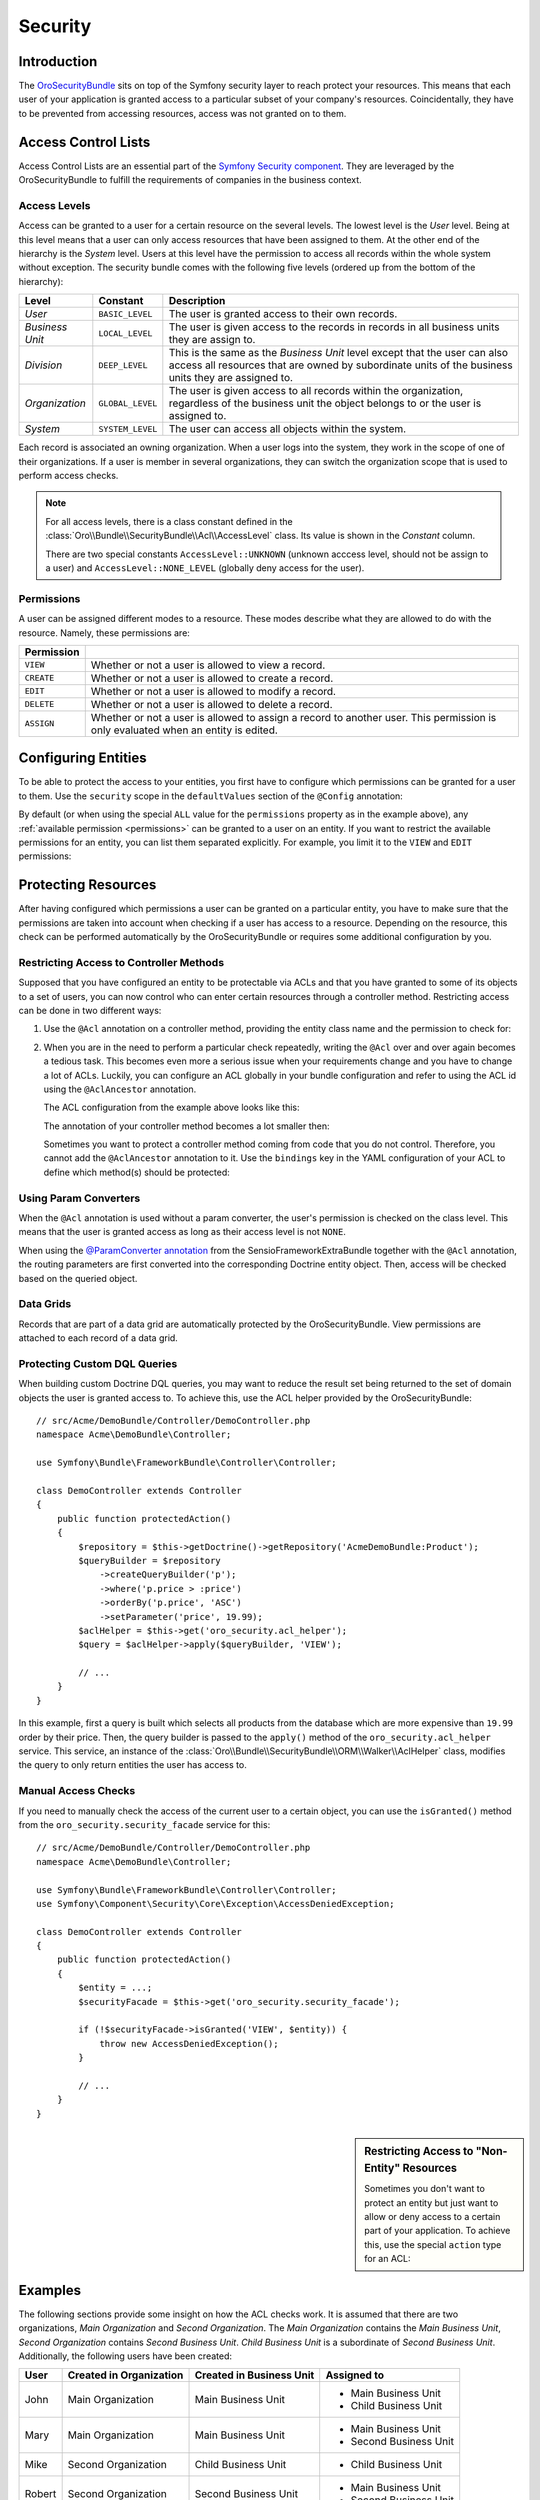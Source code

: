 .. index::
    single: Security

Security
========

Introduction
------------

The `OroSecurityBundle`_ sits on top of the Symfony security layer to reach protect your resources.
This means that each user of your application is granted access to a particular subset of your
company's resources. Coincidentally, they have to be prevented from accessing resources, access was
not granted on to them.

Access Control Lists
--------------------

Access Control Lists are an essential part of the `Symfony Security component`_. They are leveraged
by the OroSecurityBundle to fulfill the requirements of companies in the business context.

Access Levels
~~~~~~~~~~~~~

Access can be granted to a user for a certain resource on the several levels. The lowest level is
the *User* level. Being at this level means that a user can only access resources that have been
assigned to them. At the other end of the hierarchy is the *System* level. Users at this level have
the permission to access all records within the whole system without exception. The security bundle
comes with the following five levels (ordered up from the bottom of the hierarchy):

+-----------------+------------------+-----------------------------------------------------------+
| Level           | Constant         | Description                                               |
+=================+==================+===========================================================+
| *User*          | ``BASIC_LEVEL``  | The user is granted access to their own records.          |
+-----------------+------------------+-----------------------------------------------------------+
| *Business Unit* | ``LOCAL_LEVEL``  | The user is given access to the records in records in all |
|                 |                  | business units they are assign to.                        |
+-----------------+------------------+-----------------------------------------------------------+
| *Division*      | ``DEEP_LEVEL``   | This is the same as the *Business Unit* level except that |
|                 |                  | the user can also access all resources that are owned by  |
|                 |                  | subordinate units of the business units they are assigned |
|                 |                  | to.                                                       |
+-----------------+------------------+-----------------------------------------------------------+
| *Organization*  | ``GLOBAL_LEVEL`` | The user is given access to all records within the        |
|                 |                  | organization, regardless of the business unit the object  |
|                 |                  | belongs to or the user is assigned to.                    |
+-----------------+------------------+-----------------------------------------------------------+
| *System*        | ``SYSTEM_LEVEL`` | The user can access all objects within the system.        |
+-----------------+------------------+-----------------------------------------------------------+

Each record is associated an owning organization. When a user logs into the system, they work in
the scope of one of their organizations. If a user is member in several organizations, they can
switch the organization scope that is used to perform access checks.

.. note::

    For all access levels, there is a class constant defined in the
    :class:`Oro\\Bundle\\SecurityBundle\\Acl\\AccessLevel` class. Its value is shown in the
    *Constant* column.

    There are two special constants ``AccessLevel::UNKNOWN`` (unknown acccess level, should not be
    assign to a user) and ``AccessLevel::NONE_LEVEL`` (globally deny access for the user).

.. _permissions:

Permissions
~~~~~~~~~~~

A user can be assigned different modes to a resource. These modes describe what they are allowed to
do with the resource. Namely, these permissions are:

+------------+---------------------------------------------------------------------------+
| Permission |                                                                           |
+============+===========================================================================+
| ``VIEW``   | Whether or not a user is allowed to view a record.                        |
+------------+---------------------------------------------------------------------------+
| ``CREATE`` | Whether or not a user is allowed to create a record.                      |
+------------+---------------------------------------------------------------------------+
| ``EDIT``   | Whether or not a user is allowed to modify a record.                      |
+------------+---------------------------------------------------------------------------+
| ``DELETE`` | Whether or not a user is allowed to delete a record.                      |
+------------+---------------------------------------------------------------------------+
| ``ASSIGN`` | Whether or not a user is allowed to assign a record to another user. This |
|            | permission is only evaluated when an entity is edited.                    |
+------------+---------------------------------------------------------------------------+

.. seealso::

    Read the official documentation for a first insight in the `usage of ACLs`_ and more
    `complex Access Control List`_ examples.

Configuring Entities
--------------------

To be able to protect the access to your entities, you first have to configure which permissions
can be granted for a user to them. Use the ``security`` scope in the ``defaultValues`` section of
the ``@Config`` annotation:

.. code-block:: php-annotations
    :linenos:

    // src/Acme/DemoBundle/Entity/Product.php
    namespace Acme\DemoBundle\Entity;

    use Oro\Bundle\EntityConfigBundle\Metadata\Annotation\Config;

    /**
     * @Config(
     *   defaultValues={
     *     ...
     *     "security"={
     *       "type"="ACL",
     *       "permissions"="All",
     *       "group_name="DemoGroup"
     *   }
     * )
     */
    class Product
    {
        // ...
    }

By default (or when using the special ``ALL`` value for the ``permissions`` property as in the
example above), any :ref:`available permission <permissions>` can be granted to a user on an
entity. If you want to restrict the available permissions for an entity, you can list them
separated explicitly. For example, you limit it to the ``VIEW`` and ``EDIT`` permissions:

.. code-block:: php-annotations
    :linenos:

    /**
     * ...
     *     "security"={
     *       "type"="ACL",
     *       "permissions"="VIEW;EDIT",
     *       "group_name"="DemoGroup"
     *     }
     * ...
     */

Protecting Resources
--------------------

After having configured which permissions a user can be granted on a particular entity, you have to
make sure that the permissions are taken into account when checking if a user has access to a
resource. Depending on the resource, this check can be performed automatically by the
OroSecurityBundle or requires some additional configuration by you.

Restricting Access to Controller Methods
~~~~~~~~~~~~~~~~~~~~~~~~~~~~~~~~~~~~~~~~

Supposed that you have configured an entity to be protectable via ACLs and that you have granted to
some of its objects to a set of users, you can now control who can enter certain resources through
a controller method. Restricting access can be done in two different ways:

#. Use the ``@Acl`` annotation on a controller method, providing the entity class name and the
   permission to check for:

   .. code-block:: php-annotations
       :linenos:

       // src/Acme/DemoBundle/Controller/ProductController.php
       namespace Acme\DemoBundle\Controller;

       use Oro\Bundle\SecurityBundle\Annotation\Acl;
       use Symfony\Bundle\FrameworkBundle\Controller\Controller;

       class ProductController extends Controller
       {
           /**
            * @Acl(
            *   id="product_edit",
            *   type="entity",
            *   class="AcmeDemoBundle:Product",
            *   permission="EDIT"
            * )
            */
           public function editAction()
           {
               // ...
           }
       }

#. When you are in the need to perform a particular check repeatedly, writing the ``@Acl`` over and
   over again becomes a tedious task. This becomes even more a serious issue when your requirements
   change and you have to change a lot of ACLs. Luckily, you can configure an ACL globally in your
   bundle configuration and refer to using the ACL id using the ``@AclAncestor`` annotation.

   The ACL configuration from the example above looks like this:

   .. code-block:: yaml
       :linenos:

       # src/Acme/DemoBundle/Resources/config/oro/acls.yml
       acls:
           product_edit:
               type: entity
               class: AcmeDemoBundle:Product
               permission: EDIT

   The annotation of your controller method becomes a lot smaller then:

   .. code-block:: php-annotations
      :linenos:

       // src/Acme/DemoBundle/Controller/ProductController.php
       namespace Acme\DemoBundle\Controller;

       use Oro\Bundle\SecurityBundle\Annotation\AclAncestor;
       use Symfony\Bundle\FrameworkBundle\Controller\Controller;

       class ProductController extends Controller
       {
           /**
            * @AclAncestor("product_edit")
            */
           public function editAction()
           {
               // ...
           }
       }

   Sometimes you want to protect a controller method coming from code that you do not control.
   Therefore, you cannot add the ``@AclAncestor`` annotation to it. Use the ``bindings`` key in the
   YAML configuration of your ACL to define which method(s) should be protected:

   .. code-block:: yaml
       :linenos:

       # src/Acme/DemoBundle/Resources/config/oro/acls.yml
       acls:
           product_edit:
               type: entity
               class: AcmeDemoBundle:Product
               permission: EDIT
               bindings:
                   - class: Acme\DemoBundle\Controller\ProductController
                     method: editAction

.. seealso::

    You can read detailed explanations for all available YAML configuration options
    :doc:`in the reference section </reference/format/acls>`.

Using Param Converters
~~~~~~~~~~~~~~~~~~~~~~

When the ``@Acl`` annotation is used without a param converter, the user's permission is checked
on the class level. This means that the user is granted access as long as their access level is
not ``NONE``.

When using the `@ParamConverter annotation`_ from the SensioFrameworkExtraBundle together with the
``@Acl`` annotation, the routing parameters are first converted into the corresponding Doctrine
entity object. Then, access will be checked based on the queried object.

.. seealso::

    It is also possible :ref:`to protect Doctrine queries <book-security-protecting-dql-queries>`.

Data Grids
~~~~~~~~~~

Records that are part of a data grid are automatically protected by the OroSecurityBundle. View
permissions are attached to each record of a data grid.

.. _book-security-protecting-dql-queries:

Protecting Custom DQL Queries
~~~~~~~~~~~~~~~~~~~~~~~~~~~~~

When building custom Doctrine DQL queries, you may want to reduce the result set being returned to
the set of domain objects the user is granted access to. To achieve this, use the ACL helper
provided by the OroSecurityBundle::

    // src/Acme/DemoBundle/Controller/DemoController.php
    namespace Acme\DemoBundle\Controller;

    use Symfony\Bundle\FrameworkBundle\Controller\Controller;

    class DemoController extends Controller
    {
        public function protectedAction()
        {
            $repository = $this->getDoctrine()->getRepository('AcmeDemoBundle:Product');
            $queryBuilder = $repository
                ->createQueryBuilder('p');
                ->where('p.price > :price')
                ->orderBy('p.price', 'ASC')
                ->setParameter('price', 19.99);
            $aclHelper = $this->get('oro_security.acl_helper');
            $query = $aclHelper->apply($queryBuilder, 'VIEW');

            // ...
        }
    }

In this example, first a query is built which selects all products from the database which are more
expensive than ``19.99`` order by their price. Then, the query builder is passed to the ``apply()``
method of the ``oro_security.acl_helper`` service. This service, an instance of the
:class:`Oro\\Bundle\\SecurityBundle\\ORM\\Walker\\AclHelper` class, modifies the query to only
return entities the user has access to.

Manual Access Checks
~~~~~~~~~~~~~~~~~~~~

If you need to manually check the access of the current user to a certain object, you can use the
``isGranted()`` method from the ``oro_security.security_facade`` service for this::

    // src/Acme/DemoBundle/Controller/DemoController.php
    namespace Acme\DemoBundle\Controller;

    use Symfony\Bundle\FrameworkBundle\Controller\Controller;
    use Symfony\Component\Security\Core\Exception\AccessDeniedException;

    class DemoController extends Controller
    {
        public function protectedAction()
        {
            $entity = ...;
            $securityFacade = $this->get('oro_security.security_facade');

            if (!$securityFacade->isGranted('VIEW', $entity)) {
                throw new AccessDeniedException();
            }

            // ...
        }
    }

.. sidebar:: Restricting Access to "Non-Entity" Resources

    Sometimes you don't want to protect an entity but just want to allow or deny access to a
    certain part of your application. To achieve this, use the special ``action`` type for an ACL:

    .. configuration-block::

        .. code-block:: php-annotations
            :linenos:

            // ...

            /**
             * @Acl(
             *   id="protected_action",
             *   type="action"
             * )
             */
            public function protectedAction()
            {
                // ...
            }

        .. code-block:: yaml
            :linenos:

            # src/Acme/DemoBundle/Resources/config/oro/acls.yml
            acls:
                protected_action:
                    type: action

Examples
--------

The following sections provide some insight on how the ACL checks work. It is assumed that there
are two organizations, *Main Organization* and *Second Organization*. The *Main Organization*
contains the *Main Business Unit*, *Second Organization* contains *Second Business Unit*.
*Child Business Unit* is a subordinate of *Second Business Unit*. Additionally, the following users
have been created:

+--------+-------------------------+--------------------------+------------------------+
| User   | Created in Organization | Created in Business Unit | Assigned to            |
+========+=========================+==========================+========================+
| John   | Main Organization       | Main Business Unit       | - Main Business Unit   |
|        |                         |                          | - Child Business Unit  |
+--------+-------------------------+--------------------------+------------------------+
| Mary   | Main Organization       | Main Business Unit       | - Main Business Unit   |
|        |                         |                          | - Second Business Unit |
+--------+-------------------------+--------------------------+------------------------+
| Mike   | Second Organization     | Child Business Unit      | - Child Business Unit  |
+--------+-------------------------+--------------------------+------------------------+
| Robert | Second Organization     | Second Business Unit     | - Main Business Unit   |
|        |                         |                          | - Second Business Unit |
+--------+-------------------------+--------------------------+------------------------+
| Mark   | Second Organization     | Second Business Unit     |                        |
+--------+-------------------------+--------------------------+------------------------+

User Ownership
~~~~~~~~~~~~~~

Imagine that each user created two accounts (one in *Main Organization* and one in *Second
Organization*):

==========  =================  ===================
Created by  Main Organization  Second Organization
==========  =================  ===================
John        Account A          Account E
Mary        Account B          Account F
Mike        Account G          Account C
Robert      Account H          Account D
Mark        Account I          Account J
==========  =================  ===================

.. image:: /book/img/security/user-ownership.png

The users can now access the accounts depending on the organization context they login into as
described below:

John
....

+---------------+-------------------+---------------------+
| Access Level  | Main Organization | Second Organization |
+===============+===================+=====================+
| User          | - Account A       | - Account E         |
+---------------+-------------------+---------------------+
| Business Unit | - Account A       | - Account E         |
|               | - Account B       | - Account C         |
|               | - Account H       |                     |
+---------------+-------------------+---------------------+
| Division      | - Account A       | - Account E         |
|               | - Account B       | - Account C         |
|               | - Account H       |                     |
+---------------+-------------------+---------------------+
| Organization  | - Account A       | - Account E         |
|               | - Account B       | - Account C         |
|               | - Account H       | - Account D         |
|               | - Account G       | - Account F         |
|               | - Account I       | - Account J         |
+---------------+-------------------+---------------------+

Mary
....

+---------------+-------------------+---------------------+
| Access Level  | Main Organization | Second Organization |
+===============+===================+=====================+
| User          | - Account B       | - Account F         |
+---------------+-------------------+---------------------+
| Business Unit | - Account B       | - Account F         |
|               | - Account A       | - Account D         |
|               | - Account H       |                     |
+---------------+-------------------+---------------------+
| Division      | - Account B       | - Account F         |
|               | - Account A       | - Account D         |
|               | - Account H       | - Account C         |
|               |                   | - Account E         |
+---------------+-------------------+---------------------+
| Organization  | - Account B       | - Account F         |
|               | - Account A       | - Account D         |
|               | - Account H       | - Account C         |
|               | - Account G       | - Account E         |
|               | - Account I       | - Account J         |
+---------------+-------------------+---------------------+

Mike
....

The user Mike cannot login into the *Main Organization*.

+---------------+---------------------+
| Access Level  | Second Organization |
+===============+=====================+
| User          | - Account C         |
+---------------+---------------------+
| Business Unit | - Account C         |
|               | - Account E         |
+---------------+---------------------+
| Division      | - Account C         |
|               | - Account E         |
+---------------+---------------------+
| Organization  | - Account C         |
|               | - Account E         |
|               | - Account D         |
|               | - Account F         |
|               | - Account J         |
+---------------+---------------------+

Robert
......

+---------------+-------------------+---------------------+
| Access Level  | Main Organization | Second Organization |
+===============+===================+=====================+
| User          | - Account H       | - Account D         |
+---------------+-------------------+---------------------+
| Business Unit | - Account H       | - Account D         |
|               | - Account A       | - Account F         |
|               | - Account B       | - Account E         |
+---------------+-------------------+---------------------+
| Division      | - Account H       | - Account D         |
|               | - Account A       | - Account F         |
|               | - Account B       | - Account E         |
|               |                   | - Account C         |
+---------------+-------------------+---------------------+
| Organization  | - Account H       | - Account D         |
|               | - Account A       | - Account F         |
|               | - Account B       | - Account E         |
|               | - Account G       | - Account C         |
|               | - Account I       | - Account J         |
+---------------+-------------------+---------------------+

Mark
....

The user Mark cannot login into the *Main Organization*.

+---------------+---------------------+
| Access Level  | Second Organization |
+===============+=====================+
| User          | - Account J         |
+---------------+---------------------+
| Business Unit | - Account J         |
+---------------+---------------------+
| Division      | - Account J         |
+---------------+---------------------+
| Organization  | - Account J         |
|               | - Account F         |
|               | - Account E         |
|               | - Account C         |
|               | - Account D         |
+---------------+---------------------+

Business Unit Ownership
~~~~~~~~~~~~~~~~~~~~~~~

When the ownership type is *"Business Unit"*, access cannot be granted on the user level. The
minimum acccess level is the Business Unit level.

Imagine that the following data has been created:

=========  ===================  ===============
Account    Organization         Business Unit
=========  ===================  ===============
Account A  Main Organization    Business Unit A
Account B  Main Organization    Business Unit A
Account C  Second Organization  Business Unit C
Account D  Second Organization  Business Unit B
Account E  Second Organization  Business Unit B
=========  ===================  ===============

.. image:: /book/img/security/business-unit-ownership.png

The users can now access the accounts as described below:

John
....

+---------------+-------------------+---------------------+
| Access Level  | Main Organization | Second Organization |
+===============+===================+=====================+
| Business Unit | - Account A       | - Account C         |
|               | - Account B       |                     |
+---------------+-------------------+---------------------+
| Division      | - Account A       | - Account C         |
|               | - Account B       |                     |
+---------------+-------------------+---------------------+
| Organization  | - Account A       | - Account C         |
|               | - Account B       | - Account D         |
|               |                   | - Account E         |
+---------------+-------------------+---------------------+

Mary
....

+---------------+-------------------+---------------------+
| Access Level  | Main Organization | Second Organization |
+===============+===================+=====================+
| Business Unit | - Account A       | - Account D         |
|               | - Account B       | - Account E         |
+---------------+-------------------+---------------------+
| Division      | - Account A       | - Account D         |
|               | - Account B       | - Account E         |
|               |                   | - Account C         |
+---------------+-------------------+---------------------+
| Organization  | - Account A       | - Account D         |
|               | - Account B       | - Account E         |
|               |                   | - Account C         |
+---------------+-------------------+---------------------+

Mike
....

The user Mark cannot login into the *Main Organization*.

+---------------+---------------------+
| Access Level  | Second Organization |
+===============+=====================+
| User          | - Account J         |
+---------------+---------------------+
| Business Unit | - Account J         |
+---------------+---------------------+
| Division      | - Account J         |
+---------------+---------------------+
| Organization  | - Account J         |
|               | - Account F         |
|               | - Account E         |
|               | - Account C         |
|               | - Account D         |
+---------------+---------------------+

Robert
......

+---------------+-------------------+---------------------+
| Access Level  | Main Organization | Second Organization |
+===============+===================+=====================+
| Business Unit | - Account A       | - Account C         |
|               | - Account B       |                     |
+---------------+-------------------+---------------------+
| Division      | - Account A       | - Account C         |
|               | - Account B       |                     |
+---------------+-------------------+---------------------+
| Organization  | - Account A       | - Account C         |
|               | - Account B       | - Account D         |
|               |                   | - Account E         |
+---------------+-------------------+---------------------+

Mark
....

The user Mark cannot login into the *Main Organization*.

+---------------+---------------------+
| Access Level  | Second Organization |
+===============+=====================+
| User          | - Account J         |
+---------------+---------------------+
| Business Unit | - Account J         |
+---------------+---------------------+
| Division      | - Account J         |
+---------------+---------------------+
| Organization  | - Account J         |
|               | - Account F         |
|               | - Account E         |
|               | - Account C         |
|               | - Account D         |
+---------------+---------------------+

Organization Ownership
~~~~~~~~~~~~~~~~~~~~~~

When the ownership type is *"Organization"*, access cannot be granted on the user level, the
business level or the division level. The minimum acccess level is the Organization level.

Imagine that the following data has been created:

=========  ===================
Account    Organization
=========  ===================
Account A  Main Organization
Account B  Main Organization
Account C  Second Organization
Account D  Second Organization
Account E  Second Organization
=========  ===================

.. image:: /book/img/security/organization-ownership.png

The users can now access the accounts as described below:

John, Mary, Robert
..................

+--------------+-------------------+---------------------+
| Access Level | Main Organization | Second Organization |
+==============+===================+=====================+
| Organization | - Account A       | - Account C         |
|              | - Account B       | - Account D         |
|              |                   | - Account E         |
+--------------+-------------------+---------------------+

Mike, Mark
..........

The users cannot login into the *Main Organization*.

+--------------+---------------------+
| Access Level | Second Organization |
+==============+=====================+
| Organization | - Account C         |
|              | - Account D         |
|              | - Account E         |
+--------------+---------------------+

.. _`OroSecurityBundle`: https://github.com/orocrm/platform/tree/master/src/Oro/Bundle/SecurityBundle
.. _`Symfony Security component`: http://symfony.com/doc/current/components/security/introduction.html
.. _`usage of ACLs`: http://symfony.com/doc/current/cookbook/security/acl.html
.. _`complex Access Control List`: http://symfony.com/doc/current/cookbook/security/acl_advanced.html
.. _`@ParamConverter annotation`: http://symfony.com/doc/current/bundles/SensioFrameworkExtraBundle/annotations/converters.html
